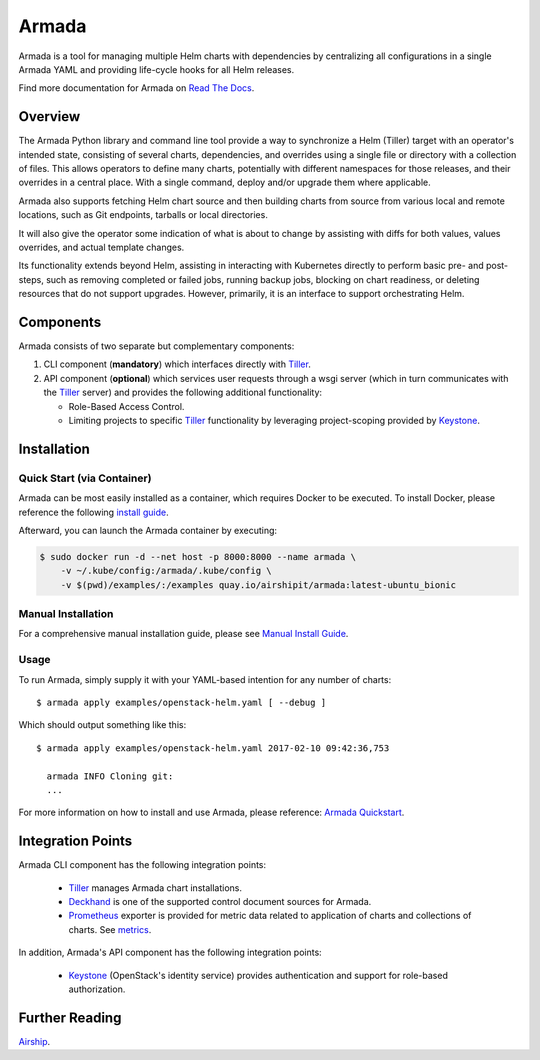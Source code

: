 Armada
======

|Docker Repository on Quay| |Doc Status|

Armada is a tool for managing multiple Helm charts with dependencies by
centralizing all configurations in a single Armada YAML and providing
life-cycle hooks for all Helm releases.

Find more documentation for Armada on `Read The Docs <https://airship-armada.readthedocs.io/>`_.

Overview
--------

The Armada Python library and command line tool provide a way to
synchronize a Helm (Tiller) target with an operator's intended state,
consisting of several charts, dependencies, and overrides using a single file
or directory with a collection of files. This allows operators to define many
charts, potentially with different namespaces for those releases, and their
overrides in a central place. With a single command, deploy and/or upgrade them
where applicable.

Armada also supports fetching Helm chart source and then building charts from
source from various local and remote locations, such as Git endpoints, tarballs
or local directories.

It will also give the operator some indication of what is about to change by
assisting with diffs for both values, values overrides, and actual template
changes.

Its functionality extends beyond Helm, assisting in interacting with Kubernetes
directly to perform basic pre- and post-steps, such as removing completed or
failed jobs, running backup jobs, blocking on chart readiness, or deleting
resources that do not support upgrades. However, primarily, it is an interface
to support orchestrating Helm.

Components
----------

Armada consists of two separate but complementary components:

#. CLI component (**mandatory**) which interfaces directly with `Tiller`_.
#. API component (**optional**) which services user requests through a wsgi
   server (which in turn communicates with the `Tiller`_ server) and provides
   the following additional functionality:

   * Role-Based Access Control.
   * Limiting projects to specific `Tiller`_ functionality by leveraging
     project-scoping provided by `Keystone`_.

Installation
------------

Quick Start (via Container)
^^^^^^^^^^^^^^^^^^^^^^^^^^^

Armada can be most easily installed as a container, which requires Docker to be
executed. To install Docker, please reference the following
`install guide <https://docs.docker.com/engine/installation/>`_.

Afterward, you can launch the Armada container by executing:

.. code-block:: bash

    $ sudo docker run -d --net host -p 8000:8000 --name armada \
        -v ~/.kube/config:/armada/.kube/config \
        -v $(pwd)/examples/:/examples quay.io/airshipit/armada:latest-ubuntu_bionic

Manual Installation
^^^^^^^^^^^^^^^^^^^

For a comprehensive manual installation guide, please
see `Manual Install Guide`_.

Usage
^^^^^

To run Armada, simply supply it with your YAML-based intention for any
number of charts::

  $ armada apply examples/openstack-helm.yaml [ --debug ]

Which should output something like this::

  $ armada apply examples/openstack-helm.yaml 2017-02-10 09:42:36,753

    armada INFO Cloning git:
    ...

For more information on how to install and use Armada, please reference:
`Armada Quickstart`_.


Integration Points
------------------

Armada CLI component has the following integration points:

  * `Tiller`_ manages Armada chart installations.
  * `Deckhand`_ is one of the supported control document sources for Armada.
  * `Prometheus`_ exporter is provided for metric data related to application
    of charts and collections of charts. See `metrics`_.

In addition, Armada's API component has the following integration points:

  * `Keystone`_ (OpenStack's identity service) provides authentication and
    support for role-based authorization.

Further Reading
---------------

`Airship <https://airshipit.org>`_.

.. _Manual Install Guide: https://airship-armada.readthedocs.io/en/latest/development/getting-started.html#developer-install-guide
.. _Armada Quickstart: https://airship-armada.readthedocs.io/en/latest/operations/guide-use-armada.html
.. _metrics: https://airship-armada.readthedocs.io/en/latest/operations/metrics.html#metrics
.. _kubectl: https://kubernetes.io/docs/user-guide/kubectl/kubectl_config/
.. _Tiller: https://docs.helm.sh/using_helm/#easy-in-cluster-installation
.. _Deckhand: https://github.com/openstack/airship-deckhand
.. _Prometheus: https://prometheus.io
.. _Keystone: https://github.com/openstack/keystone

.. |Docker Repository on Quay| image:: https://quay.io/repository/airshipit/armada/status
   :target: https://quay.io/repository/airshipit/armada
.. |Doc Status| image:: https://readthedocs.org/projects/airship-armada/badge/?version=latest
   :target: https://airship-armada.readthedocs.io/
